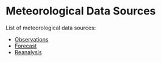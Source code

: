 * Meteorological Data Sources

List of meteorological data sources:

- [[https://github.com/oscarperpinan/mds/blob/master/dataSources.org#1-climate-and-meteorological-observations][Observations]]
- [[https://github.com/oscarperpinan/mds/blob/master/dataSources.org#2-weather-forecast][Forecast]]
- [[https://github.com/oscarperpinan/mds/blob/master/dataSources.org#3-reanalysis][Reanalysis]]
